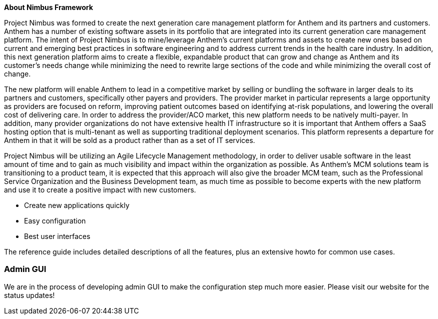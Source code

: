 :homepage: https://anthemopensource.atlassian.net/wiki/spaces/OSS/pages

:keywords: nimbus, nimbus-core, nimbusframework, anthem

:numbered!:
**About Nimbus Framework**

Project Nimbus was formed to create the next generation care management platform for Anthem and its partners and customers. Anthem has a number of existing software assets in its portfolio that are integrated into its current generation care management platform. The intent of Project Nimbus is to mine/leverage Anthem’s current platforms and assets to create new ones based on current and emerging best practices in software engineering and to address current trends in the health care industry. In addition, this next generation platform aims to create a flexible, expandable product that can grow and change as Anthem and its customer’s needs change while minimizing the need to rewrite large sections of the code and while minimizing the overall cost of change.

The new platform will enable Anthem to lead in a competitive market by selling or bundling the software in larger deals to its partners and customers, specifically other payers and providers. The provider market in particular represents a large opportunity as providers are focused on reform, improving patient outcomes based on identifying at-risk populations, and lowering the overall cost of delivering care. In order to address the provider/ACO market, this new platform needs to be natively multi-payer. In addition, many provider organizations do not have extensive health IT infrastructure so it is important that Anthem offers a SaaS hosting option that is multi-tenant as well as supporting traditional deployment scenarios. This platform represents a departure for Anthem in that it will be sold as a product rather than as a set of IT services.

Project Nimbus will be utilizing an Agile Lifecycle Management methodology, in order to deliver usable software in the least amount of time and to gain as much visibility and impact within the organization as possible. As Anthem’s MCM solutions team is transitioning to a product team, it is expected that this approach will also give the broader MCM team, such as the Professional Service Organization and the Business Development team, as much time as possible to become experts with the new platform and use it to create a positive impact with new customers.

* Create new applications quickly
* Easy configuration
* Best user interfaces

The reference guide includes detailed descriptions of all the features, plus an extensive howto for common use cases.

=== Admin GUI
We are in the process of developing admin GUI to make the configuration step much more easier. Please visit our website for the status updates!
